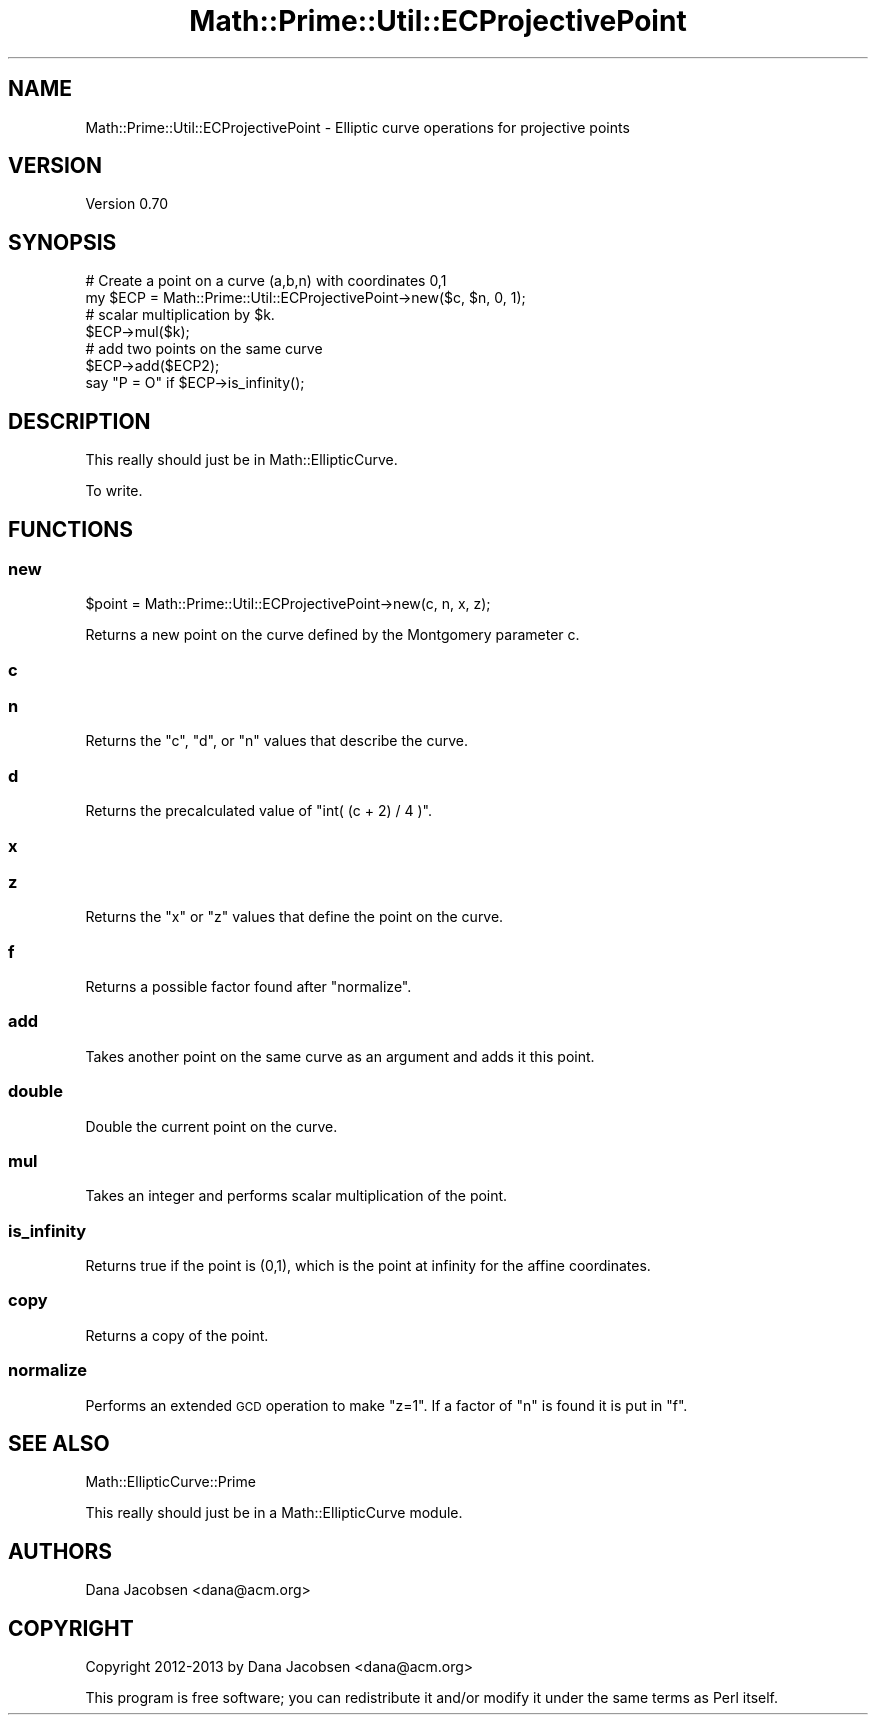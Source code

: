 .\" Automatically generated by Pod::Man 4.10 (Pod::Simple 3.40)
.\"
.\" Standard preamble:
.\" ========================================================================
.de Sp \" Vertical space (when we can't use .PP)
.if t .sp .5v
.if n .sp
..
.de Vb \" Begin verbatim text
.ft CW
.nf
.ne \\$1
..
.de Ve \" End verbatim text
.ft R
.fi
..
.\" Set up some character translations and predefined strings.  \*(-- will
.\" give an unbreakable dash, \*(PI will give pi, \*(L" will give a left
.\" double quote, and \*(R" will give a right double quote.  \*(C+ will
.\" give a nicer C++.  Capital omega is used to do unbreakable dashes and
.\" therefore won't be available.  \*(C` and \*(C' expand to `' in nroff,
.\" nothing in troff, for use with C<>.
.tr \(*W-
.ds C+ C\v'-.1v'\h'-1p'\s-2+\h'-1p'+\s0\v'.1v'\h'-1p'
.ie n \{\
.    ds -- \(*W-
.    ds PI pi
.    if (\n(.H=4u)&(1m=24u) .ds -- \(*W\h'-12u'\(*W\h'-12u'-\" diablo 10 pitch
.    if (\n(.H=4u)&(1m=20u) .ds -- \(*W\h'-12u'\(*W\h'-8u'-\"  diablo 12 pitch
.    ds L" ""
.    ds R" ""
.    ds C` ""
.    ds C' ""
'br\}
.el\{\
.    ds -- \|\(em\|
.    ds PI \(*p
.    ds L" ``
.    ds R" ''
.    ds C`
.    ds C'
'br\}
.\"
.\" Escape single quotes in literal strings from groff's Unicode transform.
.ie \n(.g .ds Aq \(aq
.el       .ds Aq '
.\"
.\" If the F register is >0, we'll generate index entries on stderr for
.\" titles (.TH), headers (.SH), subsections (.SS), items (.Ip), and index
.\" entries marked with X<> in POD.  Of course, you'll have to process the
.\" output yourself in some meaningful fashion.
.\"
.\" Avoid warning from groff about undefined register 'F'.
.de IX
..
.nr rF 0
.if \n(.g .if rF .nr rF 1
.if (\n(rF:(\n(.g==0)) \{\
.    if \nF \{\
.        de IX
.        tm Index:\\$1\t\\n%\t"\\$2"
..
.        if !\nF==2 \{\
.            nr % 0
.            nr F 2
.        \}
.    \}
.\}
.rr rF
.\" ========================================================================
.\"
.IX Title "Math::Prime::Util::ECProjectivePoint 3"
.TH Math::Prime::Util::ECProjectivePoint 3 "2017-12-02" "perl v5.28.1" "User Contributed Perl Documentation"
.\" For nroff, turn off justification.  Always turn off hyphenation; it makes
.\" way too many mistakes in technical documents.
.if n .ad l
.nh
.SH "NAME"
Math::Prime::Util::ECProjectivePoint \- Elliptic curve operations for projective points
.SH "VERSION"
.IX Header "VERSION"
Version 0.70
.SH "SYNOPSIS"
.IX Header "SYNOPSIS"
.Vb 2
\&  # Create a point on a curve (a,b,n) with coordinates 0,1
\&  my $ECP = Math::Prime::Util::ECProjectivePoint\->new($c, $n, 0, 1);
\&
\&  # scalar multiplication by $k.
\&  $ECP\->mul($k);
\&
\&  # add two points on the same curve
\&  $ECP\->add($ECP2);
\&
\&  say "P = O" if $ECP\->is_infinity();
.Ve
.SH "DESCRIPTION"
.IX Header "DESCRIPTION"
This really should just be in Math::EllipticCurve.
.PP
To write.
.SH "FUNCTIONS"
.IX Header "FUNCTIONS"
.SS "new"
.IX Subsection "new"
.Vb 1
\&  $point = Math::Prime::Util::ECProjectivePoint\->new(c, n, x, z);
.Ve
.PP
Returns a new point on the curve defined by the Montgomery parameter c.
.SS "c"
.IX Subsection "c"
.SS "n"
.IX Subsection "n"
Returns the \f(CW\*(C`c\*(C'\fR, \f(CW\*(C`d\*(C'\fR, or \f(CW\*(C`n\*(C'\fR values that describe the curve.
.SS "d"
.IX Subsection "d"
Returns the precalculated value of \f(CW\*(C`int( (c + 2) / 4 )\*(C'\fR.
.SS "x"
.IX Subsection "x"
.SS "z"
.IX Subsection "z"
Returns the \f(CW\*(C`x\*(C'\fR or \f(CW\*(C`z\*(C'\fR values that define the point on the curve.
.SS "f"
.IX Subsection "f"
Returns a possible factor found after \*(L"normalize\*(R".
.SS "add"
.IX Subsection "add"
Takes another point on the same curve as an argument and adds it this point.
.SS "double"
.IX Subsection "double"
Double the current point on the curve.
.SS "mul"
.IX Subsection "mul"
Takes an integer and performs scalar multiplication of the point.
.SS "is_infinity"
.IX Subsection "is_infinity"
Returns true if the point is (0,1), which is the point at infinity for
the affine coordinates.
.SS "copy"
.IX Subsection "copy"
Returns a copy of the point.
.SS "normalize"
.IX Subsection "normalize"
Performs an extended \s-1GCD\s0 operation to make \f(CW\*(C`z=1\*(C'\fR.  If a factor of \f(CW\*(C`n\*(C'\fR is
found it is put in \f(CW\*(C`f\*(C'\fR.
.SH "SEE ALSO"
.IX Header "SEE ALSO"
Math::EllipticCurve::Prime
.PP
This really should just be in a Math::EllipticCurve module.
.SH "AUTHORS"
.IX Header "AUTHORS"
Dana Jacobsen <dana@acm.org>
.SH "COPYRIGHT"
.IX Header "COPYRIGHT"
Copyright 2012\-2013 by Dana Jacobsen <dana@acm.org>
.PP
This program is free software; you can redistribute it and/or modify it under the same terms as Perl itself.

